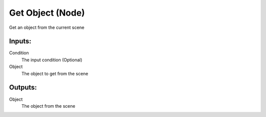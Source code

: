 Get Object (Node)
===========================================

Get an object from the current scene

Inputs:
-------

Condition
    The input condition (Optional)

Object
    The object to get from the scene

Outputs:
--------

Object
    The object from the scene

